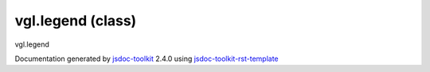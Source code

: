 

===============================================
vgl.legend (class)
===============================================
vgl.legend

.. contents::
   :local:

.. js:class:: vgl.legend ()

      
   
   .. ============================== constructor details ====================
   
   
   
   
   
   
   
   
   Create a new instance of class legend
   legend class is intended to create legend for 2D/3D scene.
   
   
   
   
   
   
   
   
   
   
   
   
   
   :returns:
     
           
   
     :rtype: vgl.legend
     
   
   
   
   
   
   
   
   
   
   
   
   
   
   .. ============================== properties summary =====================
   
   
   
   .. ============================== events summary ========================
   
   
   
   
   
   .. ============================== field details ==========================
   
   
   
   .. ============================== method details =========================
   
   
   
   
   
   
   .. js:function:: vgl.legend.lookupTable()
   
       
   
       
   
       
   
       
   
   
     
   
     
   
     
   
     
       
       :returns:
         
   
       :rtype: *
       
     
   
     
   
     
   
   
   
   
   .. js:function:: vgl.legend.setLookupTable(lookupTable)
   
       
   
       
       
       :param  lookupTable:
   
         
   
         
       
       
   
       
   
       
   
   
     
   
     
   
     
   
     
   
     
   
     
   
   
   
   .. ============================== event details =========================
   
   

.. container:: footer

   Documentation generated by jsdoc-toolkit_  2.4.0 using jsdoc-toolkit-rst-template_

.. _jsdoc-toolkit: http://code.google.com/p/jsdoc-toolkit/
.. _jsdoc-toolkit-rst-template: http://code.google.com/p/jsdoc-toolkit-rst-template/
.. _sphinx: http://sphinx.pocoo.org/




.. vim: set ft=rst :
